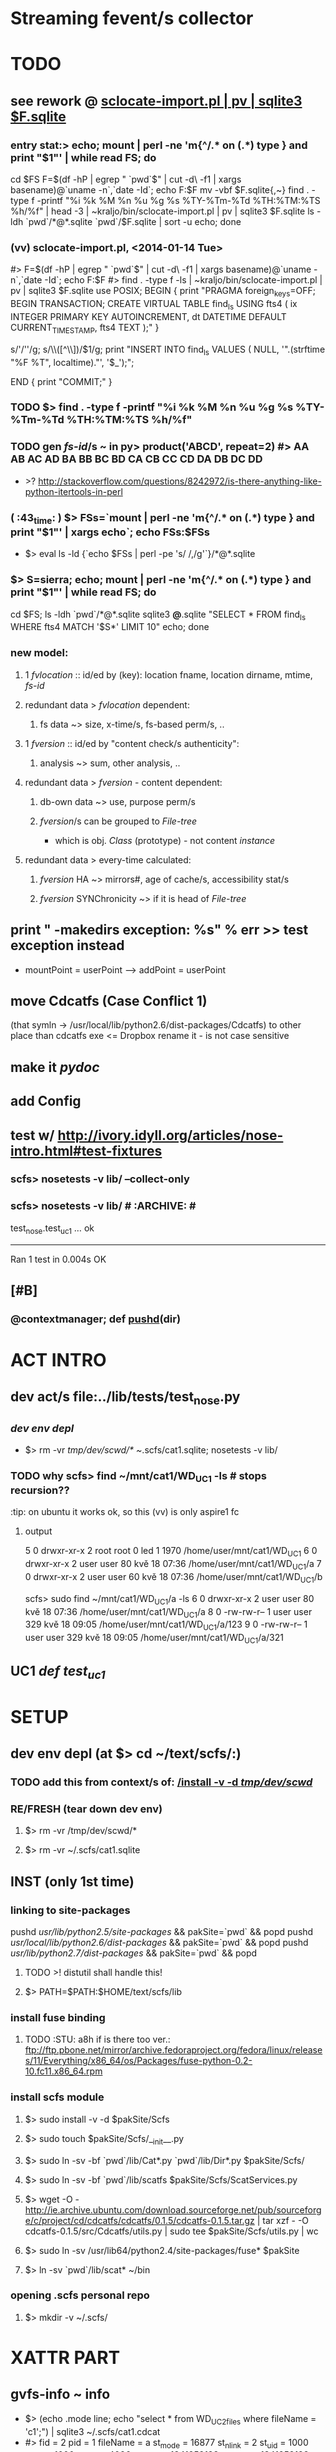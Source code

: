 # -*- org -*-
* Streaming fevent/s collector

# Hi-lock: (("\\$> .*" (0 (quote hi-red-b) t)))
# Hi-lock: (("\\#> .*\\|;\\#" (0 (quote font-lock-comment-face) t)))
# Hi-lock: (("'[^']+'\\|\"[^\"]+\"" (0 (quote font-lock-string-face) t))) ;"


* TODO
** see rework @ [[file:/home/kraljo/text/my-confs/doc/readme.org::sclocate-import.pl%20|%20pv%20|%20sqlite3%20$F.sqlite][sclocate-import.pl | pv | sqlite3 $F.sqlite]]
*** entry stat:> echo; mount | perl -ne 'm{^/.* on (.*) type } and print "$1\n"' | while read FS; do
cd $FS
F=$(df -hP | egrep " `pwd`$" | cut -d\  -f1 | xargs basename)@`uname -n`,`date -Id`; echo F:$F
mv -vbf $F.sqlite{,~}
find . -type f -printf "%i %k %M %n %u %g %s %TY-%Tm-%Td %TH:%TM:%TS %h/%f\n" | head -3 | ~kraljo/bin/sclocate-import.pl | pv | sqlite3 $F.sqlite
ls -ldh `pwd`/*@*.sqlite `pwd`/$F.sqlite | sort -u
echo; done

*** (vv) sclocate-import.pl, <2014-01-14 Tue>
#> F=$(df -hP | egrep " `pwd`$" | cut -d\  -f1 | xargs basename)@`uname -n`,`date -Id`; echo F:$F
#> find . -type f -ls | ~kraljo/bin/sclocate-import.pl | pv | sqlite3 $F.sqlite
use POSIX;
BEGIN
{ print "PRAGMA foreign_keys=OFF;
      BEGIN TRANSACTION;
      CREATE VIRTUAL TABLE find_ls USING fts4
      ( ix INTEGER PRIMARY KEY AUTOINCREMENT,
        dt DATETIME DEFAULT CURRENT_TIMESTAMP,
        fts4 TEXT );" }

s/'/''/g; 
s/\\([^\\])/$1/g;
print "INSERT INTO find_ls VALUES
      ( NULL,
        '".(strftime "%F %T", localtime)."',
        '$_');";

END { print "COMMIT;" }

*** TODO $> find . -type f -printf "%i %k %M %n %u %g %s %TY-%Tm-%Td %TH:%TM:%TS %h/%f\n"


*** TODO gen [[fs-id]]/s ~ in py> product('ABCD', repeat=2) #> AA AB AC AD BA BB BC BD CA CB CC CD DA DB DC DD
    - >? http://stackoverflow.com/questions/8242972/is-there-anything-like-python-itertools-in-perl

*** ( :43_time: ) $> FSs=`mount | perl -ne 'm{^/.* on (.*) type } and print "$1\n"' | xargs echo`; echo FSs:$FSs
    - $> eval ls -ld {`echo $FSs | perl -pe 's/ /,/g'`}/*@*.sqlite

*** $> S=sierra; echo; mount | perl -ne 'm{^/.* on (.*) type } and print "$1\n"' | while read FS; do
cd $FS; ls -ldh `pwd`/*@*.sqlite
sqlite3 *@*.sqlite "SELECT * FROM find_ls WHERE fts4 MATCH '$S*' LIMIT 10"
echo; done

*** new model:
**** 1 [[fvlocation]] :: id/ed by (key): location fname, location dirname, mtime, [[fs-id]]
**** redundant data > [[fvlocation]] dependent:
***** fs data ~> size, x-time/s, fs-based perm/s, ..

**** 1 [[fversion]] :: id/ed by "content check/s authenticity":
***** analysis ~> sum, other analysis, ..

**** redundant data > [[fversion]] - content dependent:
***** db-own data ~> use, purpose perm/s


***** [[fversion]]/s can be grouped to [[File-tree]]
      - which is obj. /Class/ (prototype) - not content /instance/


**** redundant data > every-time calculated:
***** [[fversion]] HA ~> mirrors#, age of cache/s, accessibility stat/s
***** [[fversion]] SYNChronicity ~> if it is head of [[File-tree]]


** print " -makedirs exception: %s" % err >> test exception instead
   + mountPoint = userPoint --> addPoint = userPoint
** move Cdcatfs (Case Conflict 1)
   (that symln -> /usr/local/lib/python2.6/dist-packages/Cdcatfs)
   to other place than cdcatfs exe
   <= Dropbox rename it - is not case sensitive

** make it [[pydoc]]
** add Config
** test w/ http://ivory.idyll.org/articles/nose-intro.html#test-fixtures
*** scfs> nosetests -v lib/ --collect-only
*** scfs> nosetests -v lib/ # :ARCHIVE: #
    test_nose.test_uc1 ... ok
    ----------------------------------------------------------------------
    Ran 1 test in 0.004s
    OK


** [#B] 
*** @contextmanager; def [[http://groups.google.com/group/paver/browse_thread/thread/90434e3338e15796%3Fpli%3D1][pushd]](dir)


* ACT INTRO
** dev act/s file:../lib/tests/test_nose.py
*** [[dev env depl]]
    - $> rm -vr /tmp/dev/scwd/* ~/.scfs/cat1.sqlite; nosetests -v lib/

*** TODO why scfs> find ~/mnt/cat1/WD_UC1 -ls # stops recursion??
    :tip: on ubuntu it works ok, so this (vv) is only aspire1 fc 

**** output
    5    0 drwxr-xr-x   2 root     root            0 led  1  1970 /home/user/mnt/cat1/WD_UC1
    6    0 drwxr-xr-x   2 user     user           80 kvě 18 07:36 /home/user/mnt/cat1/WD_UC1/a
    7    0 drwxr-xr-x   2 user     user           60 kvě 18 07:36 /home/user/mnt/cat1/WD_UC1/b

    scfs> sudo find ~/mnt/cat1/WD_UC1/a -ls
    6    0 drwxr-xr-x   2 user     user           80 kvě 18 07:36 /home/user/mnt/cat1/WD_UC1/a
    8    0 -rw-rw-r--   1 user     user          329 kvě 18 09:05 /home/user/mnt/cat1/WD_UC1/a/123
    9    0 -rw-rw-r--   1 user     user          329 kvě 18 09:05 /home/user/mnt/cat1/WD_UC1/a/321


** UC1 /def test_uc1/


* SETUP
** dev env depl (at $> cd ~/text/scfs/:)
*** TODO add this from context/s of: [[file:::/install%20-v%20-d%20/tmp/dev/scwd/][/install -v -d /tmp/dev/scwd/]]

*** RE/FRESH (tear down dev env)
**** $> rm -vr /tmp/dev/scwd/*
**** $> rm -vr ~/.scfs/cat1.sqlite

** INST (only 1st time)
*** linking to site-packages
     pushd /usr/lib/python2.5/site-packages/ && pakSite=`pwd` && popd
     pushd /usr/local/lib/python2.6/dist-packages/ && pakSite=`pwd` && popd
     pushd /usr/lib/python2.7/dist-packages/ && pakSite=`pwd` && popd
**** TODO >! distutil shall handle this!

**** $> PATH=$PATH:$HOME/text/scfs/lib

*** install fuse binding
**** TODO :STU: a8h if is there too ver.: ftp://ftp.pbone.net/mirror/archive.fedoraproject.org/fedora/linux/releases/11/Everything/x86_64/os/Packages/fuse-python-0.2-10.fc11.x86_64.rpm

*** install scfs module
**** $> sudo install -v -d $pakSite/Scfs
**** $> sudo touch $pakSite/Scfs/__init__.py
**** $> sudo ln -sv -bf `pwd`/lib/Cat*.py `pwd`/lib/Dir*.py $pakSite/Scfs/
**** $> sudo ln -sv -bf `pwd`/lib/scatfs $pakSite/Scfs/ScatServices.py
**** $> wget -O - http://ie.archive.ubuntu.com/download.sourceforge.net/pub/sourceforge/c/project/cd/cdcatfs/cdcatfs/0.1.5/cdcatfs-0.1.5.tar.gz | tar xzf - -O cdcatfs-0.1.5/src/Cdcatfs/utils.py | sudo tee $pakSite/Scfs/utils.py | wc
**** $> sudo ln -sv /usr/lib64/python2.4/site-packages/fuse* $pakSite
**** $> ln -sv `pwd`/lib/scat* ~/bin

*** opening .scfs personal repo
**** $> mkdir -v ~/.scfs/


* XATTR PART
** gvfs-info ~ info
   - $> (echo .mode line; echo "select * from WD_UC2_files where fileName = 'c1';") | sqlite3 ~/.scfs/cat1.cdcat
   - #> fid = 2
     pid = 1
     fileName = a
     st_mode = 16877
     st_nlink = 2
     st_uid = 1000
     st_gid = 1000
     st_size = 4096
     st_atime = 1341952183
     st_mtime = 1341952183
     st_ctime = 1341952183

** stu setup
   - [[xattr stu]]

** test, 2012-08-01 22:37:01, 6ef7af8
*** $> inotail -f /tmp/in | python -u lib/xattr-fill.py &
*** $> date -Is >> /tmp/in


* STU
** :whatif: new (sql) schema #> Error: table find_printf has 10 columns but 11 values were supplied
   - > cound file:../lib/sclocate-import.pl::/,$/
   - <2014-01-15 Wed> i missed ',' after /lns INTEGER/

** query iface grep-find~
   - $> find $d -type f | while read L; do echo '' -$L:; locate "$L" | awk '{print "\""$0"\""}' | xargs ls -dilt; done
*** :ARCHIVE:
   - $> find $d -type f | while read L; do echo '' -$L:; locate "$L" | while read F; do ls -lid "$F"; done; done

** xattr stu
   - $> setfattr -n user.do_i_own -v "YES" /tmp/dev/scwd/c1
   - $> gvfs-info /tmp/dev/scwd | grep xattr

** TODO fuse args
   server.parser.parse_args(['-o database=/home/user/.scfs/cat1.cdcat'])
   server.parse(values=server)

** print " -mounting to: %s" % Config.cdpoint

** import sqlite3 as sqlite #(<) from pysqlite2 import dbapi2 as sqlite
    CDLabel = 'WD_UC1'
    fileId = 6
    name = '123'
    con = sqlite.connect('/home/user/.scfs/cat1.cdcat')
    cmd = ("SELECT fid ,pid ,fileName, st_mode, count_name, st_uid, st_gid, st_size, st_atime, st_mtime, st_ctime " +
                           "FROM %s_files " +
                           "JOIN (SELECT fileName, COUNT(fileName) AS count_name FROM %s_files WHERE fileName='%s') AS Tbl2 " +
                           "ON %s_files.fileName = Tbl2.fileName " +
    			   "WHERE fid =%d;") \
                        % (CDLabel, CDLabel, name, CDLabel, fileId)
    rows = con.cursor().execute(cmd).fetchall()
    rows

**** SELECT fid, pid, WD_UC1_files.fileName, st_nlink, Tbl2.count_name
    FROM WD_UC1_files
    JOIN (SELECT fileName, COUNT(fileName) AS count_name FROM WD_UC1_files WHERE fileName='123')
    AS Tbl2
    ON WD_UC1_files.fileName = Tbl2.fileName;


** :last: scfs> nosetests lib/ -v # <2011-05-14 Sat>
    Use case 1 ... FAIL
    ======================================================================
    FAIL: Use case 1
    ----------------------------------------------------------------------
    Traceback (most recent call last):
    File "/usr/lib/pymodules/python2.6/nose/case.py", line 183, in runTest
    self.test(*self.arg)
    File "/home/p-b/text/scfs/lib/tests/test_nose.py", line 48, in test_uc1
    assert f123['st_nlink'] == 2
    AssertionError: 
    -------------------- >> begin captured stdout << ---------------------
    -mounting to: ~/mnt/cat1
    -registering (blind dir) at: /tmp/scwd
    -capturing wd state: 
    <subprocess.Popen object at 0x87c9aac>
    --------------------- >> end captured stdout << ----------------------

    ----------------------------------------------------------------------
    Ran 1 test in 0.018s

    FAILED (failures=1)
    790854    4 -rw-r--r--   1 p-b      p-b             3 May 14 23:22 ./b/123
    790853    4 -rw-r--r--   1 p-b      p-b             3 May 14 23:22 ./a/321
    790852    4 -rw-r--r--   1 p-b      p-b             3 May 14 23:22 ./a/123


* DONE
** separate cdcat & scat file holders
   [[file:~/text/scfs/lib/scatfs::/from%20Cdcatfs.utils%20import%20CacheDict/][scatfs::/from *Cdcatfs*.utils import CacheDict/]]
** subprocess.Popen repr differs in py25 & py26 ?!
   -cleaning wd table: <subprocess.Popen object at 0xb7aceb8c>
   -> DONE by pop = subprocess.Popen(shlex.split(cmd), stdout=subprocess.PIPE)
    print " -cleaning wd table: %s" % pop.communicate() ...

** i got 2 traceback/s in 1 tc, <2011-05-18 St>
   -> DONE by expanduser on Config.db
   <= it is from cdcatman xy subprocess/es

*** 2nd one:
   Traceback (most recent call last):
   ----------------------------------------------------------------------
   File "/usr/bin/cdcatman", line 87, in <module>
   catCreator = CatalogCreator(dbFile, mountPoint, CDLabel)
   File "/usr/lib/python2.5/site-packages/Cdcatfs/CatalogCreator.py", line 32, in __init__
   self.__initDb();
   File "/usr/lib/python2.5/site-packages/Cdcatfs/CatalogCreator.py", line 60, in __initDb
   con = sqlite.connect(self.__dbFile)
   pysqlite2.dbapi2.OperationalError: unable to open database file



* :ARCHIVE: OLD
** longest common:
   self.__mountPoint = []
   [[file:~/text/scfs/lib/CatalogCreator.py::/for%20name%20in%20pathComponents/][for name in pathComponents]]

** <<UC1>> health-check
*** scfs> nosetests lib/ -v
    Use case 1 ... /usr/bin/find: error while loading shared libraries: libselinux.so.1: cannot read file data: Error 21
    ok
    ----------------------------------------------------------------------
    Ran 1 test in 0.426s
    OK


** <<UC2>> insert (that simplest one)
*** design: cp -r  /tmp/dev/scwd  /tmp/dev/scwd2
    python lib/scatman del WD_UC2 ~/.scfs/cat1.cdcat
    python lib/scatman add /tmp/dev/scwd WD_UC2 ~/.scfs/cat1.cdcat
    echo 234 > /tmp/dev/scwd/b/234
    python lib/scatman add /tmp/dev/scwd/b WD_UC2 ~/.scfs/cat1.cdcat

*** setup
    :cleanup: rm -vr /tmp/dev/scwd/b/bb
    scatman d WD_2 ~/.scfs/cat1.cdcat
    
    :setup: scfs> scatman add /tmp/dev/scwd/ WD_2 ~/.scfs/cat1.cdcat
    scfs> sqlite3 ~/.scfs/cat1.cdcat 'select * from WD_2_files'
    1|0||16877|4|1000|1000|4096|1305837230|1305836661|1305836661
    2|1|b|16877|2|1000|1000|4096|1305847964|1305851133|1305851133
    3|1|a|16877|2|1000|1000|4096|1305838778|1305838705|1305838705
    4|3|321|33188|1|1000|1000|3|1305844485|1305839794|1305839794
    5|3|123|33188|1|1000|1000|3|1305838705|1305839794|1305839794
    6|2|123|33188|1|1000|1000|3|1305838705|1305839794|1305839794

    scfs> 
    install -v -d /tmp/dev/scwd/b/bb /tmp/dev/scwd/b/bb/bbb
    install -v /tmp/dev/scwd/a/321 /tmp/dev/scwd/b/bb
    echo > /tmp/dev/scwd/b/bb/bbb/234
    scfs> install: creating directory `/tmp/dev/scwd/b/bb'
    install: creating directory `/tmp/dev/scwd/b/bb/bbb'
    scfs> `/tmp/dev/scwd/a/321' -> `/tmp/dev/scwd/b/bb/321'

    :act: scfs> scatman add /tmp/dev/scwd/b/bb/ WD_2 ~/.scfs/cat1.cdcat
    Label exists. Trying add onto existing mountPoint
    - from (common) -mountPoint: /tmp/dev/scwd
      -name< b, -pid: 1
      -common?> (fid:) 2 (hops -> 1)
      -name< bb, -pid: 2
      -last-id from common part: 2
      -startPoint: ['bb']
      Traceback (most recent call last):
      File "/usr/local/bin/scatman", line 88, in <module>
      catCreator = CatalogCreator(dbFile, mountPoint, CDLabel)
      File "/usr/local/lib/python2.6/dist-packages/Scfs/CatalogCreator.py", line 33, in __init__
      self.__initDb();
      File "/usr/local/lib/python2.6/dist-packages/Scfs/CatalogCreator.py", line 109, in __initDb
      raise NotImplementedError
      NotImplementedError

*** 1st pass (<2011-05-20 Fri>):
    scfs> find ~/mnt/cat1/ -ls
    1    0 drwxr-xr-x   2 root     root            0 Jan  1  1970 /home/p-b/mnt/cat1/
    4    0 drwxr-xr-x   2 root     root            0 Jan  1  1970 /home/p-b/mnt/cat1/WD_2
    8    0 drwxr-xr-x   1 p-b      p-b          4096 May 19 22:58 /home/p-b/mnt/cat1/WD_2/a
    9    0 -rw-r--r--   2 p-b      p-b             3 May 19 23:16 /home/p-b/mnt/cat1/WD_2/a/123
    10    0 -rw-r--r--   2 p-b      p-b             3 May 19 23:16 /home/p-b/mnt/cat1/WD_2/a/321
    11    0 drwxr-xr-x   1 p-b      p-b          4096 May 20 04:02 /home/p-b/mnt/cat1/WD_2/b
    12    0 -rw-r--r--   2 p-b      p-b             3 May 19 23:16 /home/p-b/mnt/cat1/WD_2/b/123
    13    0 drwxr-xr-x   1 p-b      p-b          4096 May 20 04:02 /home/p-b/mnt/cat1/WD_2/b/bb
    14    0 -rwxr-xr-x   2 p-b      p-b             3 May 20 04:02 /home/p-b/mnt/cat1/WD_2/b/bb/321
    15    0 drwxr-xr-x   1 p-b      p-b          4096 May 20 04:02 /home/p-b/mnt/cat1/WD_2/b/bb/bbb
    16    0 -rw-r--r--   1 p-b      p-b             1 May 20 04:02 /home/p-b/mnt/cat1/WD_2/b/bb/bbb/234

*** from Scfs.DirectoryWalker import DirectoryWalker
for (fname,stats,fileId,parentId) in DirectoryWalker ('/tmp/dev/scwd',
    {'parentId':2, 'lastId':6, 'startAbs':'/tmp/dev/scwd/b/bb'}):
  print fileId, parentId, fname

<<
   from Scfs.DirectoryWalker import DirectoryWalker
   for (fname,stats,fileId,parentId) in DirectoryWalker ('/tmp/dev/scwd/'):
     print fname, fileId, parentId

*** scfs$> python doc/stu/DirectoryWalker-1.py /tmp/dev/scwd/
    -argv: ['/tmp/stu.py', '/tmp/dev/scwd/a/']
    -wd: /tmp/dev/scwd/
    1 0
    b 2 1
    a 3 1
    321 4 3
    123 5 3
    123 6 2

*** scfs$> d=/tmp/dev/scwd; python doc/stu/DirectoryWalker-1.py $d startAt=$d/b/bb parentId=2 lastId=6
    -basedir: /tmp/dev/scwd
    -opts: {'lastId': 6, 'startAt': 'b/bb', 'parentId': 2}
    /tmp/dev/scwd 7 2
    b 8 7
    a 9 7
    321 10 9
    123 11 9
    123 12 8
    bb 13 8
    321 14 13
    bbb 15 13
    234 16 15

*** :tmp: scfs$> python doc/stu/DirectoryWalker-1.py /tmp/dev/scwd/a/
    -wd: /tmp/dev/scwd/a/
    1 0
    321 2 1
    123 3 1

    scfs$> python doc/stu/DirectoryWalker-1.py /tmp/dev/scwd/a/ startAt=a parentId=3 lastId=7
    -basedir: /tmp/dev/scwd/a/
    -opts: {'lastId': 7, 'startAt': 'a', 'parentId': 3}
    /tmp/dev/scwd/a 8 3
    321 9 8
    123 10 8



** <<UC2.2>> insert 1 file (non-directory)

** insert UC/s cmp
*** 
   1. add '/tmp/dev/scwd/b' Tbl (of '/tmp/dev/scwd') [[UC2]] for new; [[UC3]] for update!
   2. add '/tmp/dev' Tbl (of '/tmp/dev/scwd') [[UC4]] » re-id Tbl root to longest common: '/tmp/dev'
     - add '/tmp/d' Tbl (of '/tmp/dev/scwd') ([[UC4]]) » re-id Tbl root to longest common: '/tmp' but inside only those 2 branches
     - add '/var/e' Tbl (of '/tmp/dev/scwd') ([[UC4]]) » re-id Tbl root to longest common: '/' :-S but inside only those 2 branches

*** # pathPrefix for deletion
                pathPrefix = server.splitPath(archivedPoint)
                ix = 0
                for i in range(min(len(pathPrefix), len(pathComponents))):
                    if pathPrefix[i] != pathComponents[i]:
                        break
                    ix =+ 1
                pathComponents = pathComponents[i+1:]

*** maybe later could has CD more records about additions: ~
    INSERT INTO "CDs" VALUES(3,'WD_2','/tmp/dev/scwd');
    INSERT INTO "CDs" VALUES(4,'WD_2','/tmp/dev/scwd/b/bb');

**** for now, restrict it to only 1 record:
     INSERT INTO CDs (label, mountPoint)
     SELECT 'WD_2', '/zzz'
     WHERE NOT EXISTS (SELECT 1 FROM CDs WHERE label = 'WD_2');


** <<UC3>> insert -- update existing

** <<UC4>> instert of 'parent' (of existent record)
   --> re-id:
      - old root (fid '1') to '1st' free fid -- &
      - all its childs
   * (& you can do rest as UC2 ?!)


** SETUP see file:~/text/scfs-stu/doc/1st-try.emacs.con.log
*** prerq
   install python-pysqlite2 python-fuse [[file:~/Dropbox/Public/dev%20@web/cdcatfs-0.1.5.tar.gz][cdcatfs]]
   usermod -a -G fuse $USER

*** mount
   install -v -d ~/.scfs ~/mnt/cat1
   python lib/scatfs -d -s -o database=~/.scfs/cat1.cdcat ~/mnt/cat1
#(<) cdcatfs -s -o database=~/.scfs/cat1.cdcat ~/mnt/cat1

*** add content
<<<<<<< HEAD
**** scwd.tgz, <2012-06-27 Wed>
     dev scfs-py$> ls -l "$cache/scwd.tgz"
     -rw-r--r-- 1 blani blani 206 2012-06-27 20:21 /home/blani/Dropbox/B-P/dev text !/dev scfs-py/.test.site/@cache/scwd.tgz

**** front UC
=======
>>>>>>> da1458b3cf38ae223cd6ce81c100bfc7bfb7e888
   cd ~/text/scfs; python lib/scatman add /tmp/dev/scwd WD_UC2 ~/.scfs/cat1.cdcat
#*(<) cdcatman add doc/ CD_1 ~/.scfs/cat1.cdcat
   ls -l ~/mnt/cat1/CD_1
   cdcatman list ~/.scfs/cat1.cdcat
   sqlite3 ~/.scfs/cat1.cdcat .dump

** dev tasks
*** have both cdcat & scat on 1 env; test difference/s



* FORM/s
** .desktop
   (setq ibuffer-filter-groups
   '(("scfs|.py"
   (or
   (filename . "scfs\\|\\.py")))
   ("dev|catfs stu"
   (or
   (filename . "dev\\|catfs")))
   ("^*"
   (name . "^*"))))
